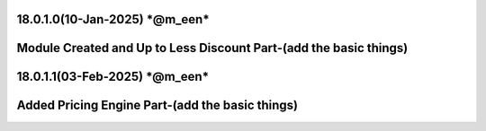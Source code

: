 18.0.1.0(10-Jan-2025) ***@m_een***
===============================================
Module Created and Up to Less Discount Part-(add the basic things)
===============================================

18.0.1.1(03-Feb-2025) ***@m_een***
===============================================
Added Pricing Engine Part-(add the basic things)
===============================================
